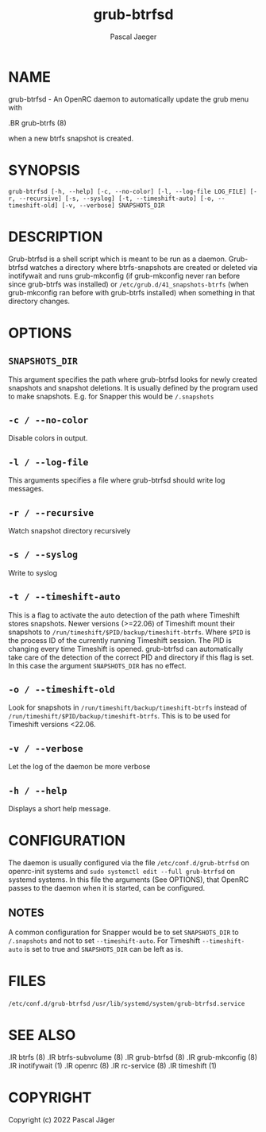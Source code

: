 #+title: grub-btrfsd
#+author: Pascal Jaeger
#+MAN_CLASS_OPTIONS: :section-id "8"

* NAME
grub-btrfsd - An OpenRC daemon to automatically update the grub menu with
#+BEGIN_MAN
.BR grub-btrfs (8)
#+END_MAN
when a new btrfs snapshot is created.

* SYNOPSIS
~grub-btrfsd [-h, --help] [-c, --no-color] [-l, --log-file LOG_FILE] [-r, --recursive] [-s, --syslog] [-t, --timeshift-auto] [-o, --timeshift-old] [-v, --verbose] SNAPSHOTS_DIR~

* DESCRIPTION
Grub-btrfsd is a shell script which is meant to be run as a daemon.
Grub-btrfsd watches a directory where btrfs-snapshots are created or deleted via inotifywait and runs grub-mkconfig (if grub-mkconfig never ran before since grub-btrfs was installed) or ~/etc/grub.d/41_snapshots-btrfs~ (when grub-mkconfig ran before with grub-btrfs installed) when something in that directory changes.

* OPTIONS
** ~SNAPSHOTS_DIR~
This argument specifies the path where grub-btrfsd looks for newly created snapshots and snapshot deletions. It is usually defined by the program used to make snapshots.
E.g. for Snapper this would be ~/.snapshots~

** ~-c / --no-color~
Disable colors in output.

** ~-l / --log-file~
This arguments specifies a file where grub-btrfsd should write log messages.

** ~-r / --recursive~
Watch snapshot directory recursively

** ~-s / --syslog~
Write to syslog

** ~-t / --timeshift-auto~
This is a flag to activate the auto detection of the path where Timeshift stores snapshots. Newer versions (>=22.06) of Timeshift mount their snapshots to ~/run/timeshift/$PID/backup/timeshift-btrfs~. Where ~$PID~ is the process ID of the currently running Timeshift session. The PID is changing every time Timeshift is opened. grub-btrfsd can automatically take care of the detection of the correct PID and directory if this flag is set. In this case the argument ~SNAPSHOTS_DIR~ has no effect.

** ~-o / --timeshift-old~
Look for snapshots in ~/run/timeshift/backup/timeshift-btrfs~ instead of ~/run/timeshift/$PID/backup/timeshift-btrfs~. This is to be used for Timeshift versions <22.06.

** ~-v / --verbose~
Let the log of the daemon be more verbose

** ~-h / --help~
Displays a short help message.

* CONFIGURATION
The daemon is usually configured via the file ~/etc/conf.d/grub-btrfsd~ on openrc-init systems and ~sudo systemctl edit --full grub-btrfsd~ on systemd systems. In this file the arguments (See OPTIONS), that OpenRC passes to the daemon when it is started, can be configured.

** NOTES
A common configuration for Snapper would be to set ~SNAPSHOTS_DIR~ to ~/.snapshots~ and not to set ~--timeshift-auto~.
For Timeshift ~--timeshift-auto~ is set to true and ~SNAPSHOTS_DIR~ can be left as is.

* FILES
~/etc/conf.d/grub-btrfsd~
~/usr/lib/systemd/system/grub-btrfsd.service~

* SEE ALSO
#+BEGIN_MAN
.IR btrfs (8)
.IR btrfs-subvolume (8)
.IR grub-btrfsd (8)
.IR grub-mkconfig (8)
.IR inotifywait (1)
.IR openrc (8)
.IR rc-service (8)
.IR timeshift (1)
#+END_MAN

* COPYRIGHT
Copyright (c) 2022 Pascal Jäger
